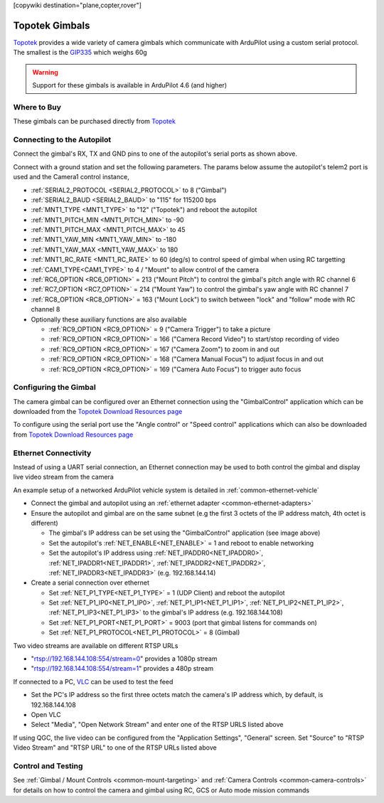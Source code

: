 .. _common-topotek-gimbal:

[copywiki destination="plane,copter,rover"]

===============
Topotek Gimbals
===============

`Topotek <https://topotek.com/>`__ provides a wide variety of camera gimbals which communicate with ArduPilot using a custom serial protocol.
The smallest is the `GIP335 <https://topotek.com/gip335-gip335-2k-ultra-lightweight-network-gimbal-camera-p5888810.html>`__  which weighs 60g

.. image:: ../../../images/topotek-gimbal.png
    :target: https://topotek.com/kiy10s4k-4k-resolution-10x-optical-zoom-3-axis-small-gimbal-p5127630.html

.. warning::

    Support for these gimbals is available in ArduPilot 4.6 (and higher)


Where to Buy
------------

These gimbals can be purchased directly from `Topotek <https://topotek.com/>`__

Connecting to the Autopilot
---------------------------

.. image:: ../../../images/topotek-autopilot.png
    :target: ../_images/topotek-autopilot.png
    :width: 450px

Connect the gimbal's RX, TX and GND pins to one of the autopilot's serial ports as shown above.

Connect with a ground station and set the following parameters.  The params below assume the autopilot's telem2 port is used and the Camera1 control instance,

- :ref:`SERIAL2_PROTOCOL <SERIAL2_PROTOCOL>` to 8 ("Gimbal")
- :ref:`SERIAL2_BAUD <SERIAL2_BAUD>` to "115" for 115200 bps
- :ref:`MNT1_TYPE <MNT1_TYPE>` to "12" ("Topotek") and reboot the autopilot
- :ref:`MNT1_PITCH_MIN <MNT1_PITCH_MIN>` to -90
- :ref:`MNT1_PITCH_MAX <MNT1_PITCH_MAX>` to 45
- :ref:`MNT1_YAW_MIN <MNT1_YAW_MIN>` to -180
- :ref:`MNT1_YAW_MAX <MNT1_YAW_MAX>` to 180
- :ref:`MNT1_RC_RATE <MNT1_RC_RATE>` to 60 (deg/s) to control speed of gimbal when using RC targetting
- :ref:`CAM1_TYPE<CAM1_TYPE>` to 4 / "Mount" to allow control of the camera
- :ref:`RC6_OPTION <RC6_OPTION>` = 213 ("Mount Pitch") to control the gimbal's pitch angle with RC channel 6
- :ref:`RC7_OPTION <RC7_OPTION>` = 214 ("Mount Yaw") to control the gimbal's yaw angle with RC channel 7
- :ref:`RC8_OPTION <RC8_OPTION>` = 163 ("Mount Lock") to switch between "lock" and "follow" mode with RC channel 8

- Optionally these auxiliary functions are also available

  - :ref:`RC9_OPTION <RC9_OPTION>` = 9 ("Camera Trigger") to take a picture
  - :ref:`RC9_OPTION <RC9_OPTION>` = 166 ("Camera Record Video") to start/stop recording of video
  - :ref:`RC9_OPTION <RC9_OPTION>` = 167 ("Camera Zoom") to zoom in and out
  - :ref:`RC9_OPTION <RC9_OPTION>` = 168 ("Camera Manual Focus") to adjust focus in and out
  - :ref:`RC9_OPTION <RC9_OPTION>` = 169 ("Camera Auto Focus") to trigger auto focus

Configuring the Gimbal
----------------------

.. image:: ../../../images/topotek-gimbal-config-app.png
    :target: ../_images/topotek-gimbal-config-app.png
    :width: 450px

The camera gimbal can be configured over an Ethernet connection using the "GimbalControl" application which can be downloaded from the `Topotek Download Resources page <https://topotek.com/pages/TOPOTEK-Download-Resources-11763444.html>`__

To configure using the serial port use the "Angle control" or "Speed control" applications which can also be downloaded from `Topotek Download Resources page <https://topotek.com/pages/TOPOTEK-Download-Resources-11763444.html>`__

Ethernet Connectivity
---------------------

Instead of using a UART serial connection, an Ethernet connection may be used to both control the gimbal and display live video stream from the camera

.. image:: ../../../images/topotek-botblox-ethernet.png
    :target: ../_images/topotek-botblox-ethernet.png
    :width: 450px

An example setup of a networked ArduPilot vehicle system is detailed in :ref:`common-ethernet-vehicle`

- Connect the gimbal and autopilot using an :ref:`ethernet adapter <common-ethernet-adapters>`
- Ensure the autopilot and gimbal are on the same subnet (e.g the first 3 octets of the IP address match, 4th octet is different)

  - The gimbal's IP address can be set using the "GimbalControl" application (see image above)
  - Set the autopilot's :ref:`NET_ENABLE<NET_ENABLE>` = 1 and reboot to enable networking
  - Set the autopilot's IP address using :ref:`NET_IPADDR0<NET_IPADDR0>`, :ref:`NET_IPADDR1<NET_IPADDR1>`, :ref:`NET_IPADDR2<NET_IPADDR2>`, :ref:`NET_IPADDR3<NET_IPADDR3>` (e.g. 192.168.144.14)

- Create a serial connection over ethernet

  - Set :ref:`NET_P1_TYPE<NET_P1_TYPE>` = 1 (UDP Client) and reboot the autopilot
  - Set :ref:`NET_P1_IP0<NET_P1_IP0>`, :ref:`NET_P1_IP1<NET_P1_IP1>`, :ref:`NET_P1_IP2<NET_P1_IP2>`, :ref:`NET_P1_IP3<NET_P1_IP3>` to the gimbal's IP address (e.g. 192.168.144.108)
  - Set :ref:`NET_P1_PORT<NET_P1_PORT>` = 9003 (port that gimbal listens for commands on)
  - Set :ref:`NET_P1_PROTOCOL<NET_P1_PROTOCOL>` = 8 (Gimbal)

Two video streams are available on different RTSP URLs

- "rtsp://192.168.144.108:554/stream=0" provides a 1080p stream
- "rtsp://192.168.144.108:554/stream=1" provides a 480p stream

If connected to a PC, `VLC <https://www.videolan.org/>`__ can be used to test the feed

- Set the PC's IP address so the first three octets match the camera's IP address which, by default, is 192.168.144.108
- Open VLC
- Select "Media", "Open Network Stream" and enter one of the RTSP URLS listed above

If using QGC, the live video can be configured from the "Application Settings", "General" screen.  Set "Source" to "RTSP Video Stream" and "RTSP URL" to one of the RTSP URLs listed above

Control and Testing
-------------------

See :ref:`Gimbal / Mount Controls <common-mount-targeting>` and :ref:`Camera Controls <common-camera-controls>`  for details on how to control the camera and gimbal using RC, GCS or Auto mode mission commands

